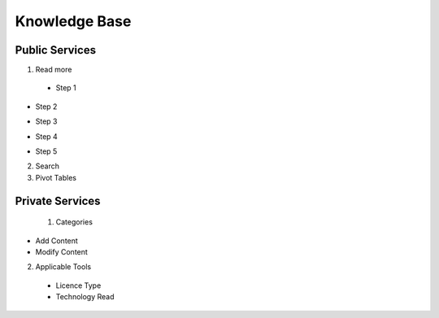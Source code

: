 ========
Knowledge Base
========
Public Services
----------------

1. Read more


 - Step 1

.. image:: assets/subsol_rm_1.png

- Step 2

.. image:: assets/subsol_rm_2.png

- Step 3

.. image:: assets/subsol_rm_3.png

- Step 4

.. image:: assets/subsol_rm_4.png

- Step 5

.. image:: assets/subsol_rm_5.png



2. Search

3. Pivot Tables






Private Services
----------------------

 1. Categories

- Add Content

- Modify Content


2. Applicable Tools


 - Licence Type

 - Technology Read
